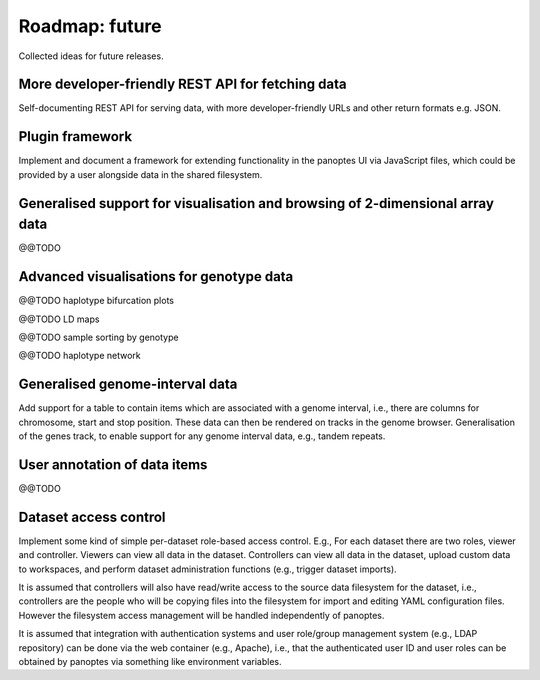 Roadmap: future
===============

Collected ideas for future releases.


More developer-friendly REST API for fetching data
--------------------------------------------------

Self-documenting REST API for serving data, with more
developer-friendly URLs and other return formats e.g. JSON.


Plugin framework
----------------

Implement and document a framework for extending functionality in the
panoptes UI via JavaScript files, which could be provided by a user
alongside data in the shared filesystem.


Generalised support for visualisation and browsing of 2-dimensional array data
------------------------------------------------------------------------------

@@TODO 


Advanced visualisations for genotype data
-----------------------------------------

@@TODO haplotype bifurcation plots

@@TODO LD maps

@@TODO sample sorting by genotype

@@TODO haplotype network


Generalised genome-interval data
--------------------------------

Add support for a table to contain items which are associated with a
genome interval, i.e., there are columns for chromosome, start and
stop position. These data can then be rendered on tracks in the genome
browser. Generalisation of the genes track, to enable support for any
genome interval data, e.g., tandem repeats.


User annotation of data items
-----------------------------

@@TODO


Dataset access control
----------------------

Implement some kind of simple per-dataset role-based access
control. E.g., For each dataset there are two roles, viewer and
controller. Viewers can view all data in the dataset. Controllers can
view all data in the dataset, upload custom data to workspaces, and
perform dataset administration functions (e.g., trigger dataset
imports).

It is assumed that controllers will also have read/write access to the
source data filesystem for the dataset, i.e., controllers are the
people who will be copying files into the filesystem for import and
editing YAML configuration files. However the filesystem access
management will be handled independently of panoptes.

It is assumed that integration with authentication systems and user
role/group management system (e.g., LDAP repository) can be done via
the web container (e.g., Apache), i.e., that the authenticated user ID
and user roles can be obtained by panoptes via something like
environment variables.
